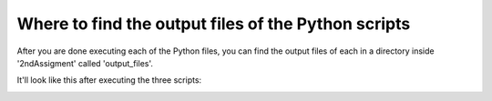 Where to find the output files of the Python scripts
==================================================

After you are done executing each of the Python files, you
can find the output files of each in a directory inside 
'2ndAssigment' called 'output_files'.

It'll look like this after executing the three scripts:

|output:|


.. |output:| image:: /images/result.png
